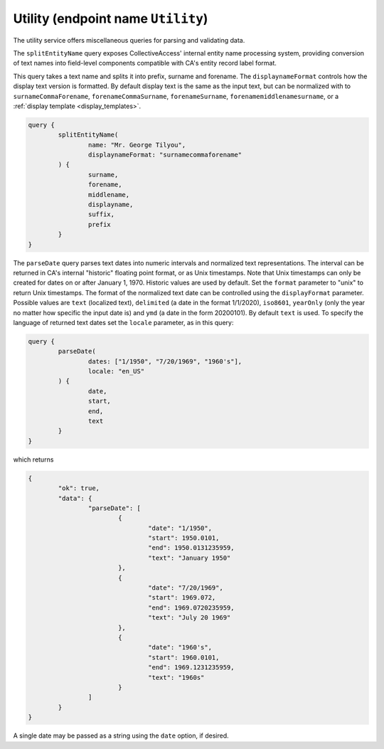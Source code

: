 .. _developer_api_graphql_utility:

Utility (endpoint name ``Utility``)
====================================

The utility service offers miscellaneous queries for parsing and validating data. 

The ``splitEntityName`` query exposes CollectiveAccess' internal entity name processing system, providing conversion of text names into field-level components compatible with CA's entity record label format.

This query takes a text name and splits it into prefix, surname and forename. The ``displaynameFormat`` controls how the display text version is formatted. By default display text is the same as the input text, but can be normalized with to ``surnameCommaForename``, ``forenameCommaSurname``, ``forenameSurname``, ``forenamemiddlenamesurname``, or a :ref:`display template <display_templates>`.

.. code-block:: Text
	
	query { 
		splitEntityName(
			name: "Mr. George Tilyou", 
			displaynameFormat: "surnamecommaforename"
		) { 
			surname, 
			forename, 
			middlename, 
			displayname, 
			suffix, 
			prefix  
		}
	}

The ``parseDate`` query parses text dates into numeric intervals and normalized text representations. The interval can be returned in CA's internal "historic" floating point format, or as Unix timestamps. Note that Unix timestamps can only be created for dates on or after January 1, 1970. Historic values are used by default. Set the ``format`` parameter to "unix" to return Unix timestamps. The format of the normalized text date can be controlled using the ``displayFormat`` parameter. Possible values are ``text`` (localized text), ``delimited`` (a date in the format 1/1/2020), ``iso8601``, ``yearOnly`` (only the year no matter how specific the input date is) and ``ymd`` (a date in the form 20200101). By default ``text`` is used. To specify the language of returned text dates set the ``locale`` parameter, as in this query:
	
.. code-block:: text
	
	query { 
		parseDate(
			dates: ["1/1950", "7/20/1969", "1960's"], 
			locale: "en_US"
		) { 
			date,
			start, 
			end, 
			text  
		} 
	}
	
which returns 

.. code-block:: text

	{
		"ok": true,
		"data": {
			"parseDate": [
				{
					"date": "1/1950",
					"start": 1950.0101,
					"end": 1950.0131235959,
					"text": "January 1950"
				},
				{
					"date": "7/20/1969",
					"start": 1969.072,
					"end": 1969.0720235959,
					"text": "July 20 1969"
				},
				{
					"date": "1960's",
					"start": 1960.0101,
					"end": 1969.1231235959,
					"text": "1960s"
				}
			]
		}
	}
	
A single date may be passed as a string using the ``date`` option, if desired.